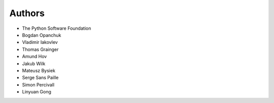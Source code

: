 Authors
-------

* The Python Software Foundation
* Bogdan Opanchuk
* Vladimir Iakovlev
* Thomas Grainger
* Amund Hov
* Jakub Wilk
* Mateusz Bysiek
* Serge Sans Paille
* Simon Percivall
* Linyuan Gong
